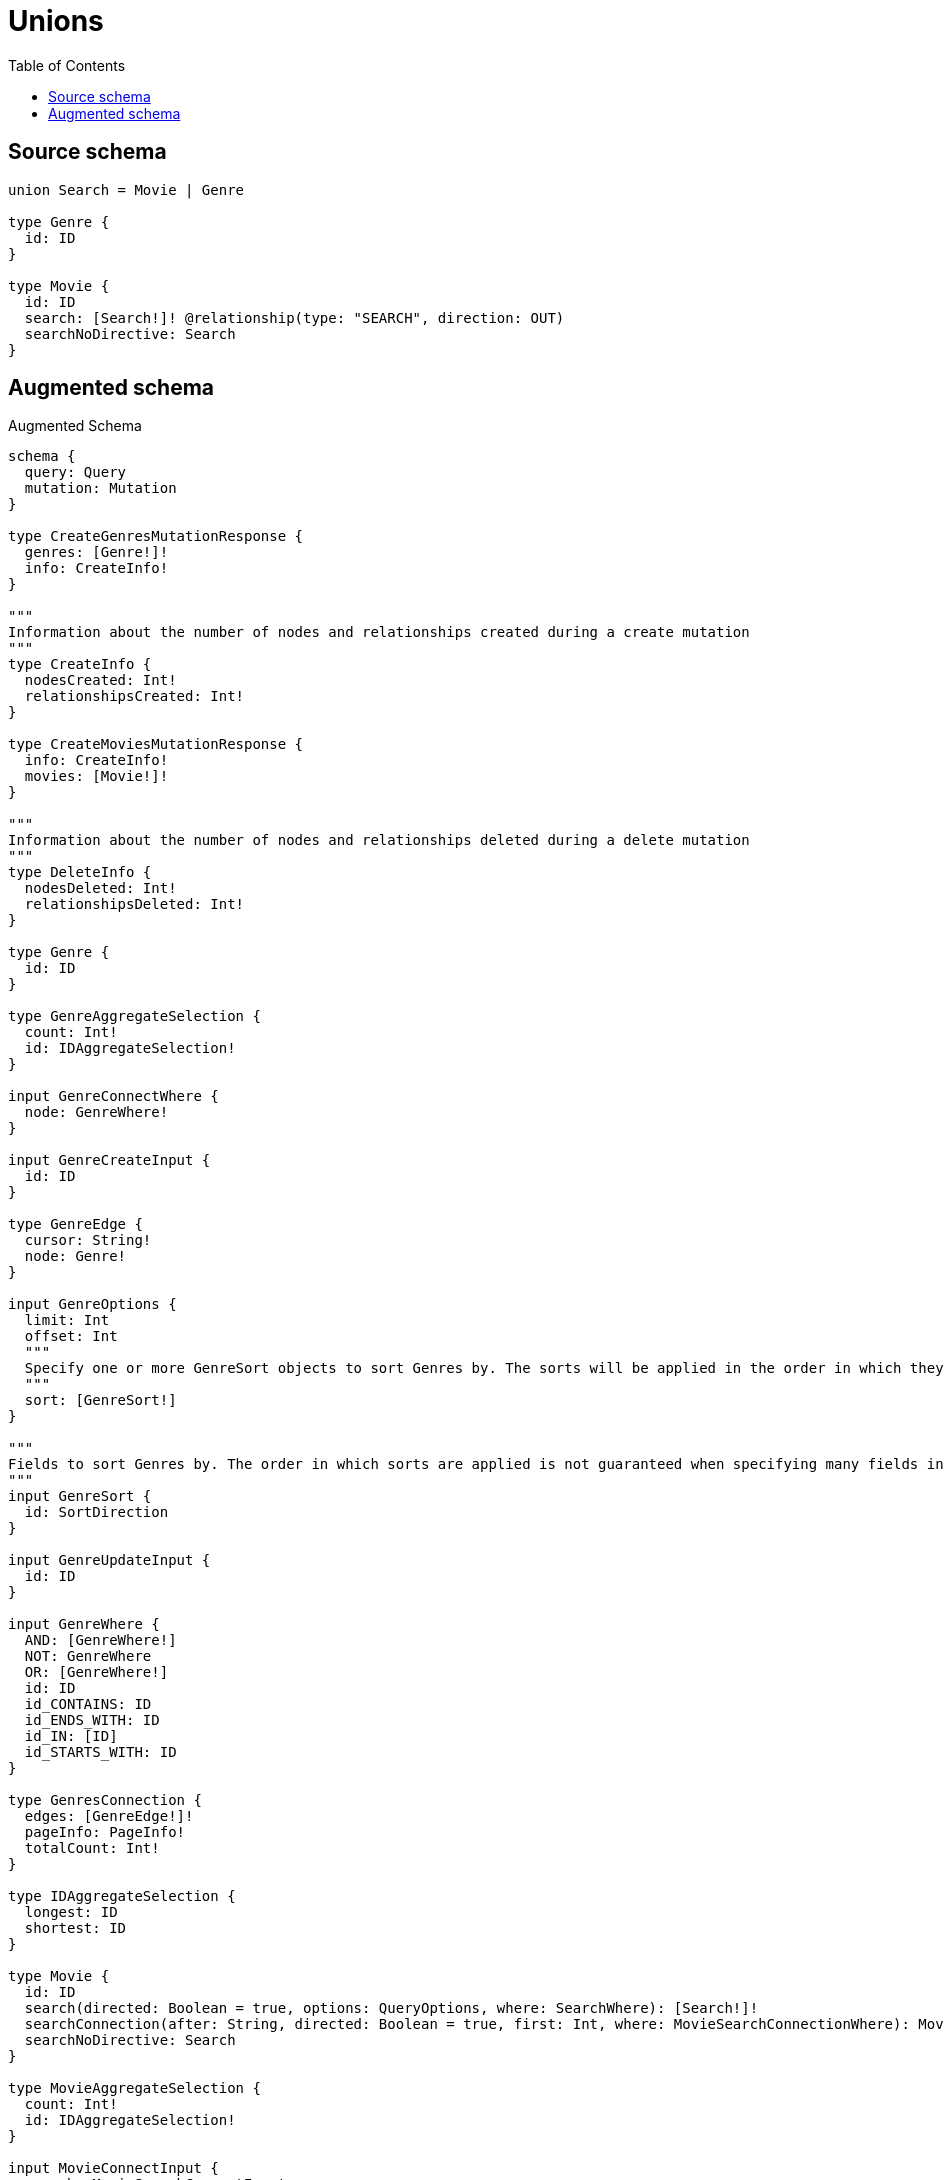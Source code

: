 :toc:

= Unions

== Source schema

[source,graphql,schema=true]
----
union Search = Movie | Genre

type Genre {
  id: ID
}

type Movie {
  id: ID
  search: [Search!]! @relationship(type: "SEARCH", direction: OUT)
  searchNoDirective: Search
}
----

== Augmented schema

.Augmented Schema
[source,graphql]
----
schema {
  query: Query
  mutation: Mutation
}

type CreateGenresMutationResponse {
  genres: [Genre!]!
  info: CreateInfo!
}

"""
Information about the number of nodes and relationships created during a create mutation
"""
type CreateInfo {
  nodesCreated: Int!
  relationshipsCreated: Int!
}

type CreateMoviesMutationResponse {
  info: CreateInfo!
  movies: [Movie!]!
}

"""
Information about the number of nodes and relationships deleted during a delete mutation
"""
type DeleteInfo {
  nodesDeleted: Int!
  relationshipsDeleted: Int!
}

type Genre {
  id: ID
}

type GenreAggregateSelection {
  count: Int!
  id: IDAggregateSelection!
}

input GenreConnectWhere {
  node: GenreWhere!
}

input GenreCreateInput {
  id: ID
}

type GenreEdge {
  cursor: String!
  node: Genre!
}

input GenreOptions {
  limit: Int
  offset: Int
  """
  Specify one or more GenreSort objects to sort Genres by. The sorts will be applied in the order in which they are arranged in the array.
  """
  sort: [GenreSort!]
}

"""
Fields to sort Genres by. The order in which sorts are applied is not guaranteed when specifying many fields in one GenreSort object.
"""
input GenreSort {
  id: SortDirection
}

input GenreUpdateInput {
  id: ID
}

input GenreWhere {
  AND: [GenreWhere!]
  NOT: GenreWhere
  OR: [GenreWhere!]
  id: ID
  id_CONTAINS: ID
  id_ENDS_WITH: ID
  id_IN: [ID]
  id_STARTS_WITH: ID
}

type GenresConnection {
  edges: [GenreEdge!]!
  pageInfo: PageInfo!
  totalCount: Int!
}

type IDAggregateSelection {
  longest: ID
  shortest: ID
}

type Movie {
  id: ID
  search(directed: Boolean = true, options: QueryOptions, where: SearchWhere): [Search!]!
  searchConnection(after: String, directed: Boolean = true, first: Int, where: MovieSearchConnectionWhere): MovieSearchConnection!
  searchNoDirective: Search
}

type MovieAggregateSelection {
  count: Int!
  id: IDAggregateSelection!
}

input MovieConnectInput {
  search: MovieSearchConnectInput
}

input MovieConnectWhere {
  node: MovieWhere!
}

input MovieCreateInput {
  id: ID
  search: MovieSearchCreateInput
}

input MovieDeleteInput {
  search: MovieSearchDeleteInput
}

input MovieDisconnectInput {
  search: MovieSearchDisconnectInput
}

type MovieEdge {
  cursor: String!
  node: Movie!
}

input MovieOptions {
  limit: Int
  offset: Int
  """
  Specify one or more MovieSort objects to sort Movies by. The sorts will be applied in the order in which they are arranged in the array.
  """
  sort: [MovieSort!]
}

input MovieRelationInput {
  search: MovieSearchCreateFieldInput
}

input MovieSearchConnectInput {
  Genre: [MovieSearchGenreConnectFieldInput!]
  Movie: [MovieSearchMovieConnectFieldInput!]
}

type MovieSearchConnection {
  edges: [MovieSearchRelationship!]!
  pageInfo: PageInfo!
  totalCount: Int!
}

input MovieSearchConnectionWhere {
  Genre: MovieSearchGenreConnectionWhere
  Movie: MovieSearchMovieConnectionWhere
}

input MovieSearchCreateFieldInput {
  Genre: [MovieSearchGenreCreateFieldInput!]
  Movie: [MovieSearchMovieCreateFieldInput!]
}

input MovieSearchCreateInput {
  Genre: MovieSearchGenreFieldInput
  Movie: MovieSearchMovieFieldInput
}

input MovieSearchDeleteInput {
  Genre: [MovieSearchGenreDeleteFieldInput!]
  Movie: [MovieSearchMovieDeleteFieldInput!]
}

input MovieSearchDisconnectInput {
  Genre: [MovieSearchGenreDisconnectFieldInput!]
  Movie: [MovieSearchMovieDisconnectFieldInput!]
}

input MovieSearchGenreConnectFieldInput {
  where: GenreConnectWhere
}

input MovieSearchGenreConnectionWhere {
  AND: [MovieSearchGenreConnectionWhere!]
  NOT: MovieSearchGenreConnectionWhere
  OR: [MovieSearchGenreConnectionWhere!]
  node: GenreWhere
}

input MovieSearchGenreCreateFieldInput {
  node: GenreCreateInput!
}

input MovieSearchGenreDeleteFieldInput {
  where: MovieSearchGenreConnectionWhere
}

input MovieSearchGenreDisconnectFieldInput {
  where: MovieSearchGenreConnectionWhere
}

input MovieSearchGenreFieldInput {
  connect: [MovieSearchGenreConnectFieldInput!]
  create: [MovieSearchGenreCreateFieldInput!]
}

input MovieSearchGenreUpdateConnectionInput {
  node: GenreUpdateInput
}

input MovieSearchGenreUpdateFieldInput {
  connect: [MovieSearchGenreConnectFieldInput!]
  create: [MovieSearchGenreCreateFieldInput!]
  delete: [MovieSearchGenreDeleteFieldInput!]
  disconnect: [MovieSearchGenreDisconnectFieldInput!]
  update: MovieSearchGenreUpdateConnectionInput
  where: MovieSearchGenreConnectionWhere
}

input MovieSearchMovieConnectFieldInput {
  connect: [MovieConnectInput!]
  where: MovieConnectWhere
}

input MovieSearchMovieConnectionWhere {
  AND: [MovieSearchMovieConnectionWhere!]
  NOT: MovieSearchMovieConnectionWhere
  OR: [MovieSearchMovieConnectionWhere!]
  node: MovieWhere
}

input MovieSearchMovieCreateFieldInput {
  node: MovieCreateInput!
}

input MovieSearchMovieDeleteFieldInput {
  delete: MovieDeleteInput
  where: MovieSearchMovieConnectionWhere
}

input MovieSearchMovieDisconnectFieldInput {
  disconnect: MovieDisconnectInput
  where: MovieSearchMovieConnectionWhere
}

input MovieSearchMovieFieldInput {
  connect: [MovieSearchMovieConnectFieldInput!]
  create: [MovieSearchMovieCreateFieldInput!]
}

input MovieSearchMovieUpdateConnectionInput {
  node: MovieUpdateInput
}

input MovieSearchMovieUpdateFieldInput {
  connect: [MovieSearchMovieConnectFieldInput!]
  create: [MovieSearchMovieCreateFieldInput!]
  delete: [MovieSearchMovieDeleteFieldInput!]
  disconnect: [MovieSearchMovieDisconnectFieldInput!]
  update: MovieSearchMovieUpdateConnectionInput
  where: MovieSearchMovieConnectionWhere
}

type MovieSearchRelationship {
  cursor: String!
  node: Search!
}

input MovieSearchUpdateInput {
  Genre: [MovieSearchGenreUpdateFieldInput!]
  Movie: [MovieSearchMovieUpdateFieldInput!]
}

"""
Fields to sort Movies by. The order in which sorts are applied is not guaranteed when specifying many fields in one MovieSort object.
"""
input MovieSort {
  id: SortDirection
}

input MovieUpdateInput {
  id: ID
  search: MovieSearchUpdateInput
}

input MovieWhere {
  AND: [MovieWhere!]
  NOT: MovieWhere
  OR: [MovieWhere!]
  id: ID
  id_CONTAINS: ID
  id_ENDS_WITH: ID
  id_IN: [ID]
  id_STARTS_WITH: ID
  """
  Return Movies where all of the related MovieSearchConnections match this filter
  """
  searchConnection_ALL: MovieSearchConnectionWhere
  """
  Return Movies where none of the related MovieSearchConnections match this filter
  """
  searchConnection_NONE: MovieSearchConnectionWhere
  """
  Return Movies where one of the related MovieSearchConnections match this filter
  """
  searchConnection_SINGLE: MovieSearchConnectionWhere
  """
  Return Movies where some of the related MovieSearchConnections match this filter
  """
  searchConnection_SOME: MovieSearchConnectionWhere
  """Return Movies where all of the related Searches match this filter"""
  search_ALL: SearchWhere
  """Return Movies where none of the related Searches match this filter"""
  search_NONE: SearchWhere
  """Return Movies where one of the related Searches match this filter"""
  search_SINGLE: SearchWhere
  """Return Movies where some of the related Searches match this filter"""
  search_SOME: SearchWhere
}

type MoviesConnection {
  edges: [MovieEdge!]!
  pageInfo: PageInfo!
  totalCount: Int!
}

type Mutation {
  createGenres(input: [GenreCreateInput!]!): CreateGenresMutationResponse!
  createMovies(input: [MovieCreateInput!]!): CreateMoviesMutationResponse!
  deleteGenres(where: GenreWhere): DeleteInfo!
  deleteMovies(delete: MovieDeleteInput, where: MovieWhere): DeleteInfo!
  updateGenres(update: GenreUpdateInput, where: GenreWhere): UpdateGenresMutationResponse!
  updateMovies(connect: MovieConnectInput, create: MovieRelationInput, delete: MovieDeleteInput, disconnect: MovieDisconnectInput, update: MovieUpdateInput, where: MovieWhere): UpdateMoviesMutationResponse!
}

"""Pagination information (Relay)"""
type PageInfo {
  endCursor: String
  hasNextPage: Boolean!
  hasPreviousPage: Boolean!
  startCursor: String
}

type Query {
  genres(options: GenreOptions, where: GenreWhere): [Genre!]!
  genresAggregate(where: GenreWhere): GenreAggregateSelection!
  genresConnection(after: String, first: Int, sort: [GenreSort], where: GenreWhere): GenresConnection!
  movies(options: MovieOptions, where: MovieWhere): [Movie!]!
  moviesAggregate(where: MovieWhere): MovieAggregateSelection!
  moviesConnection(after: String, first: Int, sort: [MovieSort], where: MovieWhere): MoviesConnection!
  searches(options: QueryOptions, where: SearchWhere): [Search!]!
}

"""Input type for options that can be specified on a query operation."""
input QueryOptions {
  limit: Int
  offset: Int
}

union Search = Genre | Movie

input SearchWhere {
  Genre: GenreWhere
  Movie: MovieWhere
}

"""An enum for sorting in either ascending or descending order."""
enum SortDirection {
  """Sort by field values in ascending order."""
  ASC
  """Sort by field values in descending order."""
  DESC
}

type UpdateGenresMutationResponse {
  genres: [Genre!]!
  info: UpdateInfo!
}

"""
Information about the number of nodes and relationships created and deleted during an update mutation
"""
type UpdateInfo {
  nodesCreated: Int!
  nodesDeleted: Int!
  relationshipsCreated: Int!
  relationshipsDeleted: Int!
}

type UpdateMoviesMutationResponse {
  info: UpdateInfo!
  movies: [Movie!]!
}
----

'''
